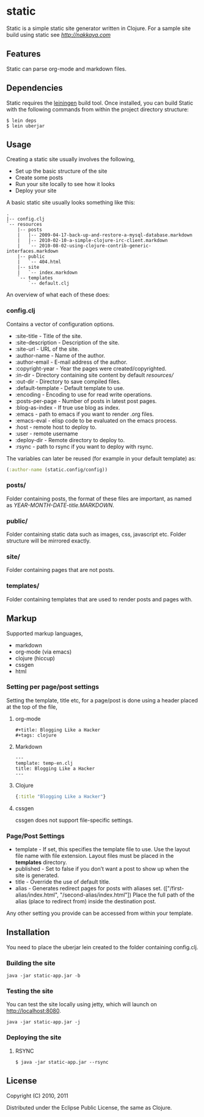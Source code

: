 * static

Static is a simple static site generator written in Clojure. For a
sample site build using static see [[nakkaya.com][http://nakkaya.com]]

** Features

Static can parse org-mode and markdown files.

** Dependencies

Static requires the [[https://github.com/technomancy/leiningen][leiningen]] build tool. Once installed, you can
build Static with the following commands from within the project
directory structure:

#+BEGIN_EXAMPLE
  $ lein deps
  $ lein uberjar
#+END_EXAMPLE


** Usage

Creating a static site usually involves the following,

-  Set up the basic structure of the site
-  Create some posts
-  Run your site locally to see how it looks
-  Deploy your site

A basic static site usually looks something like this:

#+BEGIN_EXAMPLE
 .
 |-- config.clj
 `-- resources
     |-- posts
     |   |-- 2009-04-17-back-up-and-restore-a-mysql-database.markdown
     |   |-- 2010-02-10-a-simple-clojure-irc-client.markdown
     |   `-- 2010-08-02-using-clojure-contrib-generic-interfaces.markdown
     |-- public
     |   `-- 404.html
     |-- site
     |   `-- index.markdown
     `-- templates
         `-- default.clj
#+END_EXAMPLE

An overview of what each of these does:

*** config.clj

Contains a vector of configuration options.

-  :site-title - Title of the site.
-  :site-description - Description of the site.
-  :site-url - URL of the site.
-  :author-name - Name of the author.
-  :author-email - E-mail address of the author.
-  :copyright-year - Year the pages were created/copyrighted.
-  :in-dir - Directory containing site content by default /resources//
-  :out-dir - Directory to save compiled files.
-  :default-template - Default template to use.
-  :encoding - Encoding to use for read write operations.
-  :posts-per-page - Number of posts in latest post pages.
-  :blog-as-index - If true use blog as index.
-  :emacs - path to emacs if you want to render .org files.
-  :emacs-eval - elisp code to be evaluated on the emacs process.
-  :host - remote host to deploy to.
-  :user - remote username
-  :deploy-dir - Remote directory to deploy to.
-  :rsync - path to rsync if you want to deploy with rsync.

The variables can later be reused (for example in your default template) as:

#+BEGIN_SRC clojure
	(:author-name (static.config/config))
#+END_SRC

*** posts/

Folder containing posts, the format of these files are important, as
named as /YEAR-MONTH-DATE-title.MARKDOWN/.

*** public/

Folder containing static data such as images, css, javascript etc.
Folder structure will be mirrored exactly.

*** site/

Folder containing pages that are not posts.

*** templates/

Folder containing templates that are used to render posts and pages
with.

** Markup

Supported markup languages,

 - markdown
 - org-mode (via emacs)
 - clojure (hiccup)
 - cssgen
 - html

*** Setting per page/post settings

Setting the template, title etc, for a page/post is done using a
header placed at the top of the file,

**** org-mode

#+BEGIN_EXAMPLE
  ,#+title: Blogging Like a Hacker
  ,#+tags: clojure
#+END_EXAMPLE

**** Markdown

#+BEGIN_EXAMPLE
  ---
  template: temp-en.clj
  title: Blogging Like a Hacker
  ---
#+END_EXAMPLE

**** Clojure

#+BEGIN_SRC clojure
  {:title "Blogging Like a Hacker"}
#+END_SRC

**** cssgen

cssgen does not support file-specific settings.

*** Page/Post Settings

 - template - If set, this specifies the template file to use. Use the
   layout file name with file extension. Layout files must be
   placed in the *templates* directory.
 - published - Set to false if you don’t want a post to show up when
   the site is generated.
 - title - Override the use of default title.
 - alias - Generates redirect pages for posts with aliases
   set. (["/first-alias/index.html", "/second-alias/index.html"])
   Place the full path of the alias (place to redirect from) inside
   the destination post.

Any other setting you provide can be accessed from within your
template.

** Installation

You need to place the uberjar lein created to the folder containing
config.clj.

*** Building the site

#+BEGIN_EXAMPLE
    java -jar static-app.jar -b
#+END_EXAMPLE

*** Testing the site

You can test the site locally using jetty, which will launch on http://localhost:8080.

#+BEGIN_EXAMPLE
    java -jar static-app.jar -j
#+END_EXAMPLE

*** Deploying the site

**** RSYNC

#+BEGIN_EXAMPLE
    $ java -jar static-app.jar --rsync
#+END_EXAMPLE

** License

Copyright (C) 2010, 2011

Distributed under the Eclipse Public License, the same as Clojure.
